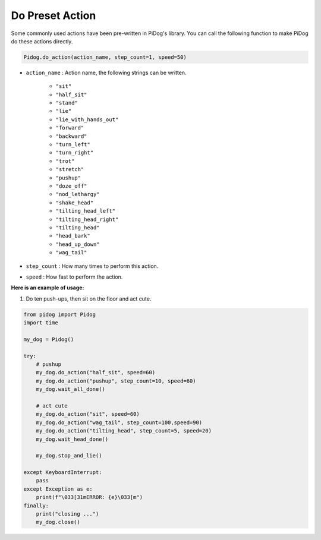 Do Preset Action
================

Some commonly used actions have been pre-written in PiDog's library.
You can call the following function to make PiDog do these actions directly.

.. code-block:: python

    Pidog.do_action(action_name, step_count=1, speed=50)

* ``action_name`` : Action name, the following strings can be written.

    * ``"sit"``
    * ``"half_sit"``
    * ``"stand"``
    * ``"lie"``
    * ``"lie_with_hands_out"``
    * ``"forward"``
    * ``"backward"``
    * ``"turn_left"``
    * ``"turn_right"``
    * ``"trot"``
    * ``"stretch"``
    * ``"pushup"``
    * ``"doze_off"``
    * ``"nod_lethargy"``
    * ``"shake_head"``
    * ``"tilting_head_left"``
    * ``"tilting_head_right"``
    * ``"tilting_head"``
    * ``"head_bark"``
    * ``"head_up_down"``
    * ``"wag_tail"``

* ``step_count`` : How many times to perform this action.
* ``speed`` : How fast to perform the action.

**Here is an example of usage:**

1. Do ten push-ups, then sit on the floor and act cute.

.. code-block:: python

    from pidog import Pidog
    import time

    my_dog = Pidog()

    try:
        # pushup
        my_dog.do_action("half_sit", speed=60)
        my_dog.do_action("pushup", step_count=10, speed=60)
        my_dog.wait_all_done()
        
        # act cute
        my_dog.do_action("sit", speed=60)
        my_dog.do_action("wag_tail", step_count=100,speed=90)
        my_dog.do_action("tilting_head", step_count=5, speed=20)
        my_dog.wait_head_done()
        
        my_dog.stop_and_lie()

    except KeyboardInterrupt:
        pass
    except Exception as e:
        print(f"\033[31mERROR: {e}\033[m")
    finally:
        print("closing ...")
        my_dog.close()    